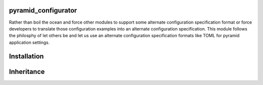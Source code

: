 pyramid_configurator
====================

Rather than boil the ocean and force other modules to support some alternate configuration specification
format or force developers to translate those configuration examples into an alternate configuration
specification. This module follows the philosphy of let others be and let us use an alternate
configuration specification formats like TOML for pyramid application settings.

Installation
============

.. code-block: bash

    $ pip install pyramid_configurator


.. code-block: ini

    [app:main]

    # ...

    pyramid.settings.toml.location = /etc/pyramid/my_config.toml

.. code-block: none

    [application]

    property1 = 4
    property2 = "test"
    property3 = [
        "test", 4, 5
    ]


Inheritance
===========
